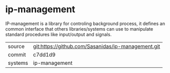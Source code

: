 * ip-management

IP-management is a library for controling background process, it
defines an common interface that others libraries/systems can use to
manipulate standard procedures like input/output and signals.

|---------+----------------------------------------------------|
| source  | git:https://github.com/Sasanidas/ip-management.git |
| commit  | c7dd1d9                                            |
| systems | ip-management                                      |
|---------+----------------------------------------------------|

